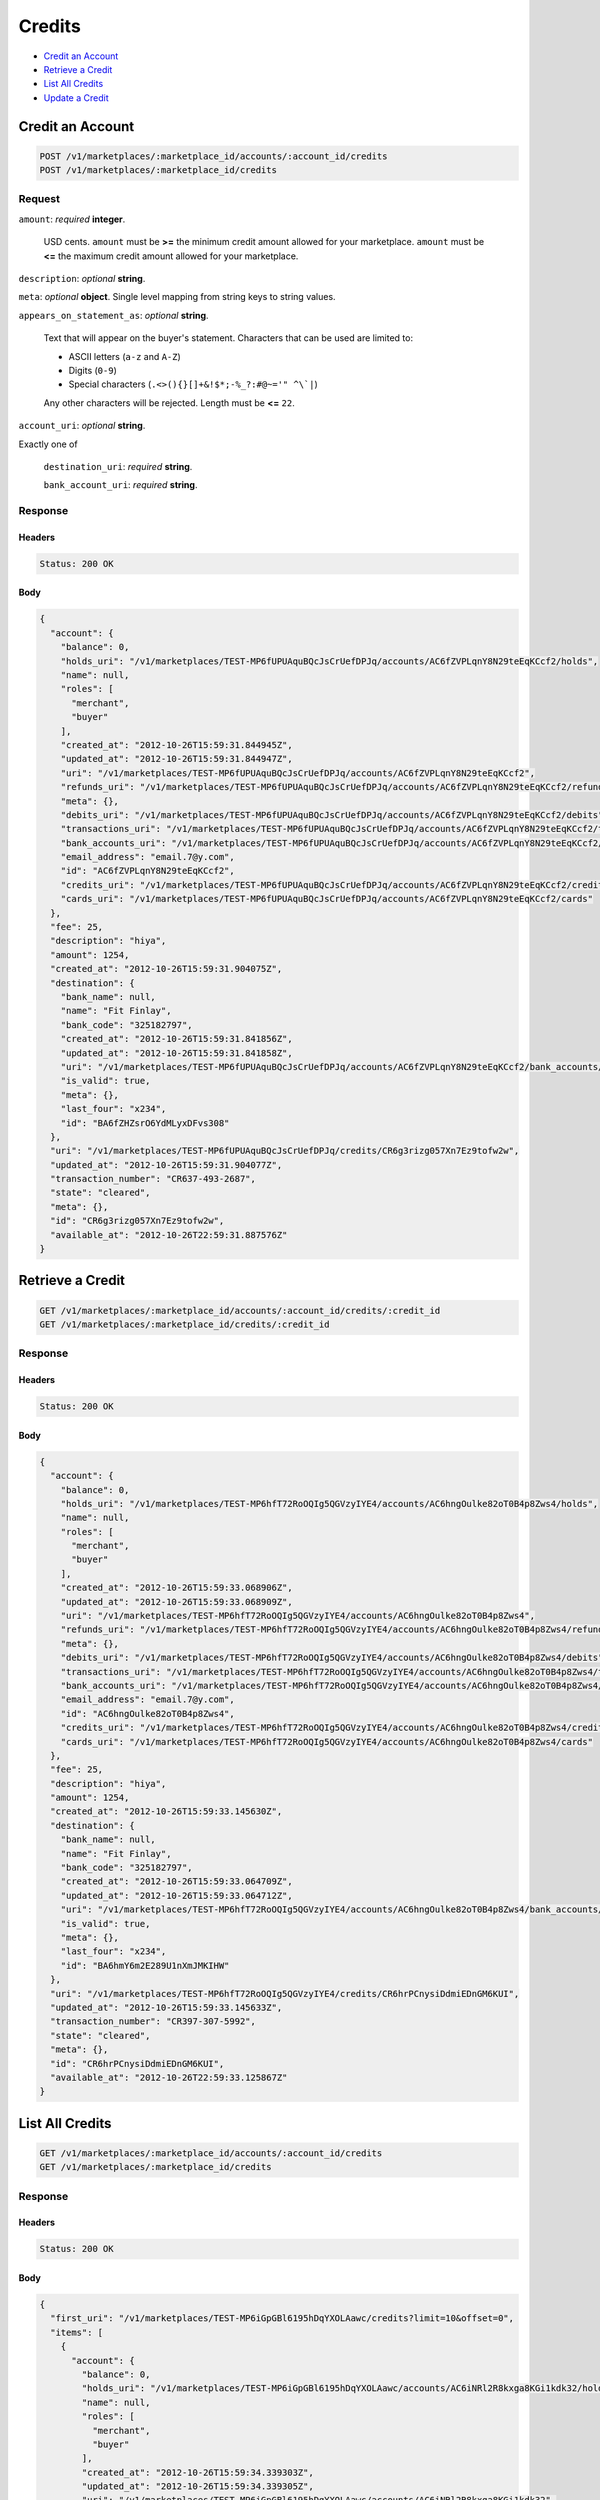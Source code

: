 Credits
=======

- `Credit an Account`_
- `Retrieve a Credit`_
- `List All Credits`_
- `Update a Credit`_

Credit an Account
-----------------

.. code::

    POST /v1/marketplaces/:marketplace_id/accounts/:account_id/credits
    POST /v1/marketplaces/:marketplace_id/credits

Request
~~~~~~~

``amount``: *required* **integer**. 

    USD cents. ``amount`` must be **>=** the minimum credit amount allowed for your
    marketplace. ``amount`` must be **<=** the maximum credit amount allowed for your
    marketplace.

``description``: *optional* **string**. 

``meta``: *optional* **object**. Single level mapping from string keys to string values.

``appears_on_statement_as``: *optional* **string**. 

    Text that will appear on the buyer's statement. Characters that can be
    used are limited to:

    - ASCII letters (``a-z`` and ``A-Z``)
    - Digits (``0-9``)
    - Special characters (``.<>(){}[]+&!$*;-%_?:#@~='" ^\`|``)

    Any other characters will be rejected. Length must be **<=** ``22``.

``account_uri``: *optional* **string**. 

Exactly one of

    ``destination_uri``: *required* **string**. 

    ``bank_account_uri``: *required* **string**. 

Response
~~~~~~~~

Headers
^^^^^^^

.. code:: 

    Status: 200 OK

Body
^^^^

.. code:: javascript

    {
      "account": {
        "balance": 0,
        "holds_uri": "/v1/marketplaces/TEST-MP6fUPUAquBQcJsCrUefDPJq/accounts/AC6fZVPLqnY8N29teEqKCcf2/holds",
        "name": null,
        "roles": [
          "merchant",
          "buyer"
        ],
        "created_at": "2012-10-26T15:59:31.844945Z",
        "updated_at": "2012-10-26T15:59:31.844947Z",
        "uri": "/v1/marketplaces/TEST-MP6fUPUAquBQcJsCrUefDPJq/accounts/AC6fZVPLqnY8N29teEqKCcf2",
        "refunds_uri": "/v1/marketplaces/TEST-MP6fUPUAquBQcJsCrUefDPJq/accounts/AC6fZVPLqnY8N29teEqKCcf2/refunds",
        "meta": {},
        "debits_uri": "/v1/marketplaces/TEST-MP6fUPUAquBQcJsCrUefDPJq/accounts/AC6fZVPLqnY8N29teEqKCcf2/debits",
        "transactions_uri": "/v1/marketplaces/TEST-MP6fUPUAquBQcJsCrUefDPJq/accounts/AC6fZVPLqnY8N29teEqKCcf2/transactions",
        "bank_accounts_uri": "/v1/marketplaces/TEST-MP6fUPUAquBQcJsCrUefDPJq/accounts/AC6fZVPLqnY8N29teEqKCcf2/bank_accounts",
        "email_address": "email.7@y.com",
        "id": "AC6fZVPLqnY8N29teEqKCcf2",
        "credits_uri": "/v1/marketplaces/TEST-MP6fUPUAquBQcJsCrUefDPJq/accounts/AC6fZVPLqnY8N29teEqKCcf2/credits",
        "cards_uri": "/v1/marketplaces/TEST-MP6fUPUAquBQcJsCrUefDPJq/accounts/AC6fZVPLqnY8N29teEqKCcf2/cards"
      },
      "fee": 25,
      "description": "hiya",
      "amount": 1254,
      "created_at": "2012-10-26T15:59:31.904075Z",
      "destination": {
        "bank_name": null,
        "name": "Fit Finlay",
        "bank_code": "325182797",
        "created_at": "2012-10-26T15:59:31.841856Z",
        "updated_at": "2012-10-26T15:59:31.841858Z",
        "uri": "/v1/marketplaces/TEST-MP6fUPUAquBQcJsCrUefDPJq/accounts/AC6fZVPLqnY8N29teEqKCcf2/bank_accounts/BA6fZHZsrO6YdMLyxDFvs308",
        "is_valid": true,
        "meta": {},
        "last_four": "x234",
        "id": "BA6fZHZsrO6YdMLyxDFvs308"
      },
      "uri": "/v1/marketplaces/TEST-MP6fUPUAquBQcJsCrUefDPJq/credits/CR6g3rizg057Xn7Ez9tofw2w",
      "updated_at": "2012-10-26T15:59:31.904077Z",
      "transaction_number": "CR637-493-2687",
      "state": "cleared",
      "meta": {},
      "id": "CR6g3rizg057Xn7Ez9tofw2w",
      "available_at": "2012-10-26T22:59:31.887576Z"
    }



Retrieve a Credit
-----------------

.. code::

    GET /v1/marketplaces/:marketplace_id/accounts/:account_id/credits/:credit_id
    GET /v1/marketplaces/:marketplace_id/credits/:credit_id

Response
~~~~~~~~

Headers
^^^^^^^

.. code:: 

    Status: 200 OK

Body
^^^^

.. code:: javascript

    {
      "account": {
        "balance": 0,
        "holds_uri": "/v1/marketplaces/TEST-MP6hfT72RoOQIg5QGVzyIYE4/accounts/AC6hngOulke82oT0B4p8Zws4/holds",
        "name": null,
        "roles": [
          "merchant",
          "buyer"
        ],
        "created_at": "2012-10-26T15:59:33.068906Z",
        "updated_at": "2012-10-26T15:59:33.068909Z",
        "uri": "/v1/marketplaces/TEST-MP6hfT72RoOQIg5QGVzyIYE4/accounts/AC6hngOulke82oT0B4p8Zws4",
        "refunds_uri": "/v1/marketplaces/TEST-MP6hfT72RoOQIg5QGVzyIYE4/accounts/AC6hngOulke82oT0B4p8Zws4/refunds",
        "meta": {},
        "debits_uri": "/v1/marketplaces/TEST-MP6hfT72RoOQIg5QGVzyIYE4/accounts/AC6hngOulke82oT0B4p8Zws4/debits",
        "transactions_uri": "/v1/marketplaces/TEST-MP6hfT72RoOQIg5QGVzyIYE4/accounts/AC6hngOulke82oT0B4p8Zws4/transactions",
        "bank_accounts_uri": "/v1/marketplaces/TEST-MP6hfT72RoOQIg5QGVzyIYE4/accounts/AC6hngOulke82oT0B4p8Zws4/bank_accounts",
        "email_address": "email.7@y.com",
        "id": "AC6hngOulke82oT0B4p8Zws4",
        "credits_uri": "/v1/marketplaces/TEST-MP6hfT72RoOQIg5QGVzyIYE4/accounts/AC6hngOulke82oT0B4p8Zws4/credits",
        "cards_uri": "/v1/marketplaces/TEST-MP6hfT72RoOQIg5QGVzyIYE4/accounts/AC6hngOulke82oT0B4p8Zws4/cards"
      },
      "fee": 25,
      "description": "hiya",
      "amount": 1254,
      "created_at": "2012-10-26T15:59:33.145630Z",
      "destination": {
        "bank_name": null,
        "name": "Fit Finlay",
        "bank_code": "325182797",
        "created_at": "2012-10-26T15:59:33.064709Z",
        "updated_at": "2012-10-26T15:59:33.064712Z",
        "uri": "/v1/marketplaces/TEST-MP6hfT72RoOQIg5QGVzyIYE4/accounts/AC6hngOulke82oT0B4p8Zws4/bank_accounts/BA6hmY6m2E289U1nXmJMKIHW",
        "is_valid": true,
        "meta": {},
        "last_four": "x234",
        "id": "BA6hmY6m2E289U1nXmJMKIHW"
      },
      "uri": "/v1/marketplaces/TEST-MP6hfT72RoOQIg5QGVzyIYE4/credits/CR6hrPCnysiDdmiEDnGM6KUI",
      "updated_at": "2012-10-26T15:59:33.145633Z",
      "transaction_number": "CR397-307-5992",
      "state": "cleared",
      "meta": {},
      "id": "CR6hrPCnysiDdmiEDnGM6KUI",
      "available_at": "2012-10-26T22:59:33.125867Z"
    }



List All Credits
----------------

.. code::

    GET /v1/marketplaces/:marketplace_id/accounts/:account_id/credits
    GET /v1/marketplaces/:marketplace_id/credits

Response
~~~~~~~~

Headers
^^^^^^^

.. code:: 

    Status: 200 OK

Body
^^^^

.. code:: javascript

    {
      "first_uri": "/v1/marketplaces/TEST-MP6iGpGBl6195hDqYXOLAawc/credits?limit=10&offset=0",
      "items": [
        {
          "account": {
            "balance": 0,
            "holds_uri": "/v1/marketplaces/TEST-MP6iGpGBl6195hDqYXOLAawc/accounts/AC6iNRl2R8kxga8KGi1kdk32/holds",
            "name": null,
            "roles": [
              "merchant",
              "buyer"
            ],
            "created_at": "2012-10-26T15:59:34.339303Z",
            "updated_at": "2012-10-26T15:59:34.339305Z",
            "uri": "/v1/marketplaces/TEST-MP6iGpGBl6195hDqYXOLAawc/accounts/AC6iNRl2R8kxga8KGi1kdk32",
            "refunds_uri": "/v1/marketplaces/TEST-MP6iGpGBl6195hDqYXOLAawc/accounts/AC6iNRl2R8kxga8KGi1kdk32/refunds",
            "meta": {},
            "debits_uri": "/v1/marketplaces/TEST-MP6iGpGBl6195hDqYXOLAawc/accounts/AC6iNRl2R8kxga8KGi1kdk32/debits",
            "transactions_uri": "/v1/marketplaces/TEST-MP6iGpGBl6195hDqYXOLAawc/accounts/AC6iNRl2R8kxga8KGi1kdk32/transactions",
            "bank_accounts_uri": "/v1/marketplaces/TEST-MP6iGpGBl6195hDqYXOLAawc/accounts/AC6iNRl2R8kxga8KGi1kdk32/bank_accounts",
            "email_address": "email.7@y.com",
            "id": "AC6iNRl2R8kxga8KGi1kdk32",
            "credits_uri": "/v1/marketplaces/TEST-MP6iGpGBl6195hDqYXOLAawc/accounts/AC6iNRl2R8kxga8KGi1kdk32/credits",
            "cards_uri": "/v1/marketplaces/TEST-MP6iGpGBl6195hDqYXOLAawc/accounts/AC6iNRl2R8kxga8KGi1kdk32/cards"
          },
          "fee": 25,
          "description": "hiya",
          "amount": 1254,
          "created_at": "2012-10-26T15:59:34.421545Z",
          "destination": {
            "bank_name": null,
            "name": "Fit Finlay",
            "bank_code": "325182797",
            "created_at": "2012-10-26T15:59:34.334942Z",
            "updated_at": "2012-10-26T15:59:34.334946Z",
            "uri": "/v1/marketplaces/TEST-MP6iGpGBl6195hDqYXOLAawc/accounts/AC6iNRl2R8kxga8KGi1kdk32/bank_accounts/BA6iNxWPkfGR63IcS2baxamg",
            "is_valid": true,
            "meta": {},
            "last_four": "x234",
            "id": "BA6iNxWPkfGR63IcS2baxamg"
          },
          "uri": "/v1/marketplaces/TEST-MP6iGpGBl6195hDqYXOLAawc/credits/CR6iSouO7jLvkkEtJ3JFD4WM",
          "updated_at": "2012-10-26T15:59:34.421548Z",
          "transaction_number": "CR375-432-5911",
          "state": "cleared",
          "meta": {},
          "id": "CR6iSouO7jLvkkEtJ3JFD4WM",
          "available_at": "2012-10-26T22:59:34.395939Z"
        },
        {
          "account": {
            "balance": 0,
            "holds_uri": "/v1/marketplaces/TEST-MP6iGpGBl6195hDqYXOLAawc/accounts/AC6iNRl2R8kxga8KGi1kdk32/holds",
            "name": null,
            "roles": [
              "merchant",
              "buyer"
            ],
            "created_at": "2012-10-26T15:59:34.339303Z",
            "updated_at": "2012-10-26T15:59:34.339305Z",
            "uri": "/v1/marketplaces/TEST-MP6iGpGBl6195hDqYXOLAawc/accounts/AC6iNRl2R8kxga8KGi1kdk32",
            "refunds_uri": "/v1/marketplaces/TEST-MP6iGpGBl6195hDqYXOLAawc/accounts/AC6iNRl2R8kxga8KGi1kdk32/refunds",
            "meta": {},
            "debits_uri": "/v1/marketplaces/TEST-MP6iGpGBl6195hDqYXOLAawc/accounts/AC6iNRl2R8kxga8KGi1kdk32/debits",
            "transactions_uri": "/v1/marketplaces/TEST-MP6iGpGBl6195hDqYXOLAawc/accounts/AC6iNRl2R8kxga8KGi1kdk32/transactions",
            "bank_accounts_uri": "/v1/marketplaces/TEST-MP6iGpGBl6195hDqYXOLAawc/accounts/AC6iNRl2R8kxga8KGi1kdk32/bank_accounts",
            "email_address": "email.7@y.com",
            "id": "AC6iNRl2R8kxga8KGi1kdk32",
            "credits_uri": "/v1/marketplaces/TEST-MP6iGpGBl6195hDqYXOLAawc/accounts/AC6iNRl2R8kxga8KGi1kdk32/credits",
            "cards_uri": "/v1/marketplaces/TEST-MP6iGpGBl6195hDqYXOLAawc/accounts/AC6iNRl2R8kxga8KGi1kdk32/cards"
          },
          "fee": 25,
          "description": "hiya",
          "amount": 431,
          "created_at": "2012-10-26T15:59:34.422268Z",
          "destination": {
            "bank_name": null,
            "name": "Fit Finlay",
            "bank_code": "325182797",
            "created_at": "2012-10-26T15:59:34.334942Z",
            "updated_at": "2012-10-26T15:59:34.334946Z",
            "uri": "/v1/marketplaces/TEST-MP6iGpGBl6195hDqYXOLAawc/accounts/AC6iNRl2R8kxga8KGi1kdk32/bank_accounts/BA6iNxWPkfGR63IcS2baxamg",
            "is_valid": true,
            "meta": {},
            "last_four": "x234",
            "id": "BA6iNxWPkfGR63IcS2baxamg"
          },
          "uri": "/v1/marketplaces/TEST-MP6iGpGBl6195hDqYXOLAawc/credits/CR6iSvXt1874V6Iv7PFabDhy",
          "updated_at": "2012-10-26T15:59:34.422270Z",
          "transaction_number": "CR931-249-2693",
          "state": "cleared",
          "meta": {},
          "id": "CR6iSvXt1874V6Iv7PFabDhy",
          "available_at": "2012-10-26T22:59:34.405156Z"
        }
      ],
      "previous_uri": null,
      "uri": "/v1/marketplaces/TEST-MP6iGpGBl6195hDqYXOLAawc/credits?limit=10&offset=0",
      "limit": 10,
      "offset": 0,
      "total": 2,
      "next_uri": null,
      "last_uri": "/v1/marketplaces/TEST-MP6iGpGBl6195hDqYXOLAawc/credits?limit=10&offset=0"
    }



Update a Credit
---------------

.. code::

    PUT /v1/marketplaces/:marketplace_id/accounts/:account_id/credits/:credit_id
    PUT /v1/marketplaces/:marketplace_id/credits/:credit_id

Request
~~~~~~~

``description``: *optional* **string**. 

``meta``: *optional* **object**. Single level mapping from string keys to string values.

Body
^^^^

.. code:: javascript

    {
      "meta": {
        "my-id": "0987654321"
      },
      "description": "my new description"
    }

Response
~~~~~~~~

Headers
^^^^^^^

.. code:: 

    Status: 200 OK

Body
^^^^

.. code:: javascript

    {
      "account": {
        "balance": 0,
        "holds_uri": "/v1/marketplaces/TEST-MP6lzGGR5bv6qw0nhzH34OTW/accounts/AC6lH2vqynhOsXGZddB0ncji/holds",
        "name": null,
        "roles": [
          "merchant",
          "buyer"
        ],
        "created_at": "2012-10-26T15:59:36.908822Z",
        "updated_at": "2012-10-26T15:59:36.908825Z",
        "uri": "/v1/marketplaces/TEST-MP6lzGGR5bv6qw0nhzH34OTW/accounts/AC6lH2vqynhOsXGZddB0ncji",
        "refunds_uri": "/v1/marketplaces/TEST-MP6lzGGR5bv6qw0nhzH34OTW/accounts/AC6lH2vqynhOsXGZddB0ncji/refunds",
        "meta": {},
        "debits_uri": "/v1/marketplaces/TEST-MP6lzGGR5bv6qw0nhzH34OTW/accounts/AC6lH2vqynhOsXGZddB0ncji/debits",
        "transactions_uri": "/v1/marketplaces/TEST-MP6lzGGR5bv6qw0nhzH34OTW/accounts/AC6lH2vqynhOsXGZddB0ncji/transactions",
        "bank_accounts_uri": "/v1/marketplaces/TEST-MP6lzGGR5bv6qw0nhzH34OTW/accounts/AC6lH2vqynhOsXGZddB0ncji/bank_accounts",
        "email_address": "email.7@y.com",
        "id": "AC6lH2vqynhOsXGZddB0ncji",
        "credits_uri": "/v1/marketplaces/TEST-MP6lzGGR5bv6qw0nhzH34OTW/accounts/AC6lH2vqynhOsXGZddB0ncji/credits",
        "cards_uri": "/v1/marketplaces/TEST-MP6lzGGR5bv6qw0nhzH34OTW/accounts/AC6lH2vqynhOsXGZddB0ncji/cards"
      },
      "fee": 25,
      "description": "my new description",
      "amount": 1254,
      "created_at": "2012-10-26T15:59:36.992618Z",
      "destination": {
        "bank_name": null,
        "name": "Fit Finlay",
        "bank_code": "325182797",
        "created_at": "2012-10-26T15:59:36.904506Z",
        "updated_at": "2012-10-26T15:59:36.904509Z",
        "uri": "/v1/marketplaces/TEST-MP6lzGGR5bv6qw0nhzH34OTW/accounts/AC6lH2vqynhOsXGZddB0ncji/bank_accounts/BA6lGJeb7Nig5YFzGvs6nSqU",
        "is_valid": true,
        "meta": {},
        "last_four": "x234",
        "id": "BA6lGJeb7Nig5YFzGvs6nSqU"
      },
      "uri": "/v1/marketplaces/TEST-MP6lzGGR5bv6qw0nhzH34OTW/credits/CR6lLv0uPRZqds8UsvPUcX7C",
      "updated_at": "2012-10-26T15:59:37.036018Z",
      "transaction_number": "CR092-772-1145",
      "state": "cleared",
      "meta": {
        "my-id": "0987654321"
      },
      "id": "CR6lLv0uPRZqds8UsvPUcX7C",
      "available_at": "2012-10-26T22:59:36.964448Z"
    }




